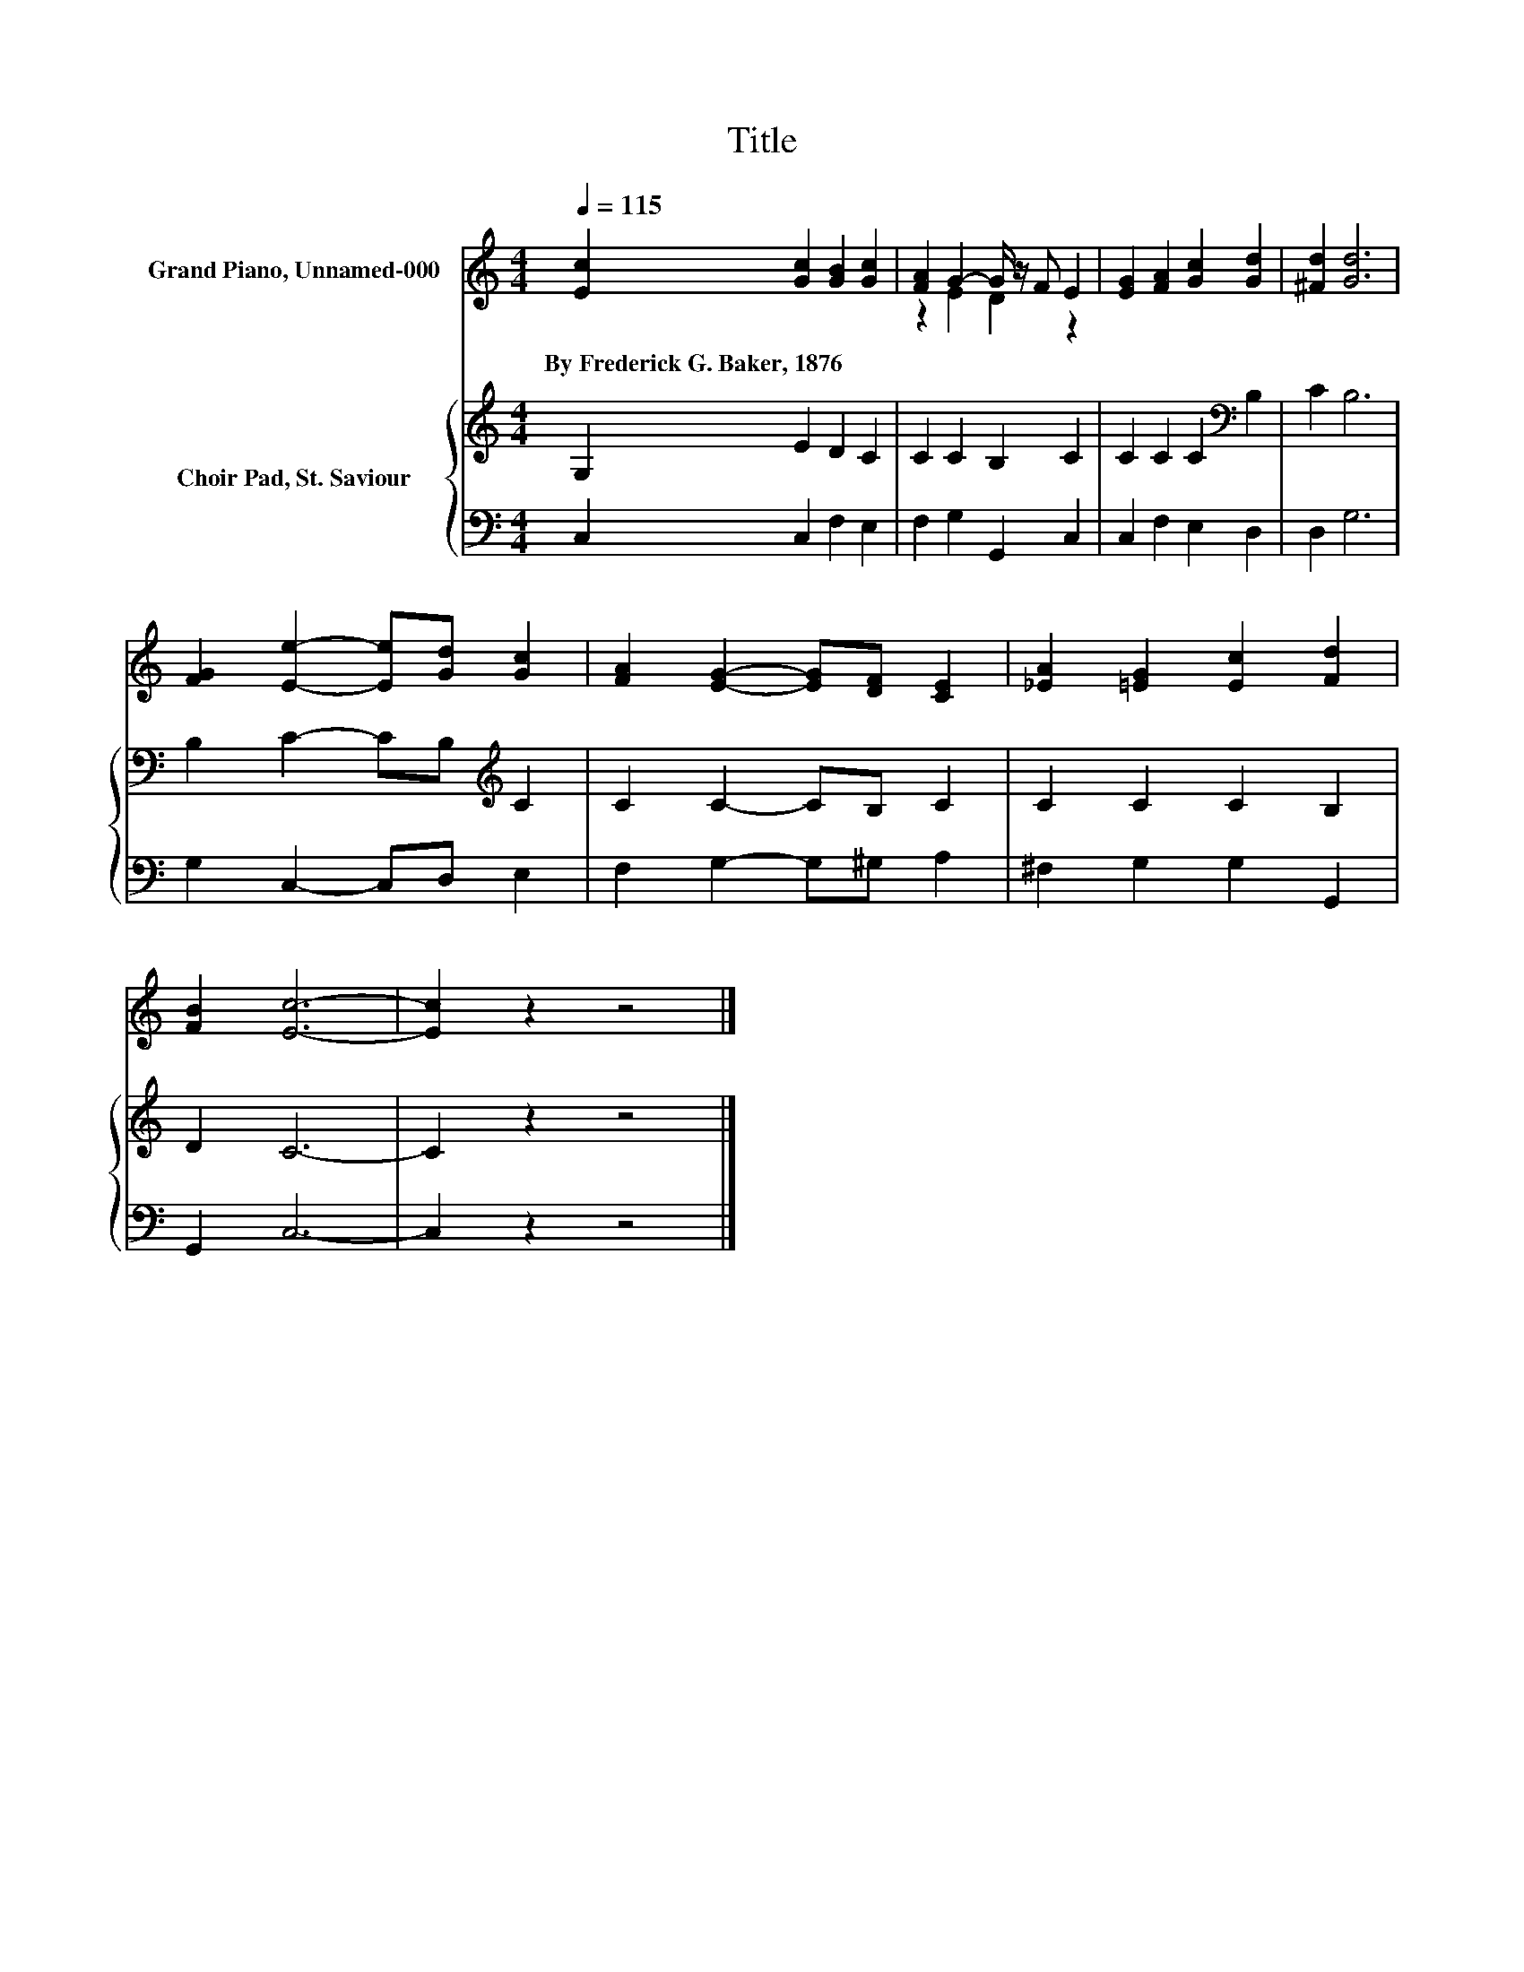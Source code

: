 X:1
T:Title
%%score ( 1 2 ) { 3 | 4 }
L:1/8
Q:1/4=115
M:4/4
K:C
V:1 treble nm="Grand Piano, Unnamed-000"
V:2 treble 
V:3 treble nm="Choir Pad, St. Saviour"
V:4 bass 
V:1
 [Ec]2 [Gc]2 [GB]2 [Gc]2 | [FA]2 G2- G/ z/ F E2 | [EG]2 [FA]2 [Gc]2 [Gd]2 | [^Fd]2 [Gd]6 | %4
w: By~Frederick~G.~Baker,~1876 * * *||||
 [FG]2 [Ee]2- [Ee][Gd] [Gc]2 | [FA]2 [EG]2- [EG][DF] [CE]2 | [_EA]2 [=EG]2 [Ec]2 [Fd]2 | %7
w: |||
 [FB]2 [Ec]6- | [Ec]2 z2 z4 |] %9
w: ||
V:2
 x8 | z2 E2 D2 z2 | x8 | x8 | x8 | x8 | x8 | x8 | x8 |] %9
V:3
 G,2 E2 D2 C2 | C2 C2 B,2 C2 | C2 C2 C2[K:bass] B,2 | C2 B,6 | B,2 C2- CB,[K:treble] C2 | %5
 C2 C2- CB, C2 | C2 C2 C2 B,2 | D2 C6- | C2 z2 z4 |] %9
V:4
 C,2 C,2 F,2 E,2 | F,2 G,2 G,,2 C,2 | C,2 F,2 E,2 D,2 | D,2 G,6 | G,2 C,2- C,D, E,2 | %5
 F,2 G,2- G,^G, A,2 | ^F,2 G,2 G,2 G,,2 | G,,2 C,6- | C,2 z2 z4 |] %9

